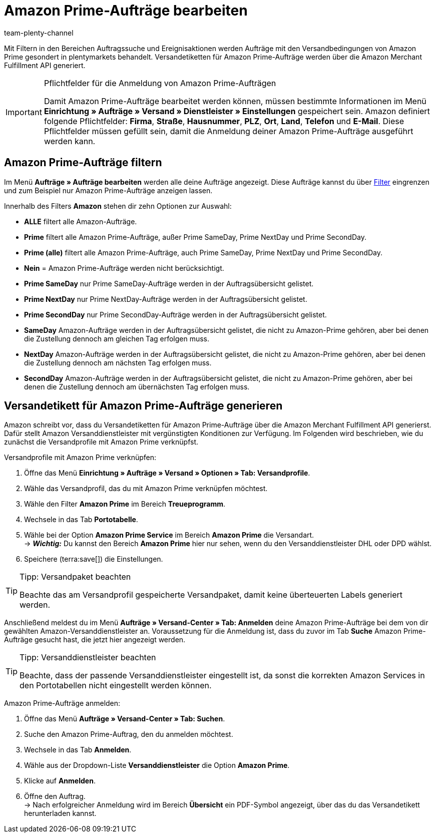 = Amazon Prime-Aufträge bearbeiten
:keywords: Amazon Prime, Prime, Prime Aufträge, Amazon Prime Aufträge
:description: Multi-Channel in plentymarkets: Bearbeite Amazon Prime Aufträge in deinem plentymarkets System.
:page-aliases: amazon-prime-auftraege-bearbeiten.adoc
:id: WR1DASF
:author: team-plenty-channel

Mit Filtern in den Bereichen Auftragssuche und Ereignisaktionen werden Aufträge mit den Versandbedingungen von Amazon Prime gesondert in plentymarkets behandelt. Versandetiketten für Amazon Prime-Aufträge werden über die Amazon Merchant Fulfillment API generiert.

[IMPORTANT]
.Pflichtfelder für die Anmeldung von Amazon Prime-Aufträgen
====
Damit Amazon Prime-Aufträge bearbeitet werden können, müssen bestimmte Informationen im Menü *Einrichtung » Aufträge » Versand » Dienstleister » Einstellungen* gespeichert sein. Amazon definiert folgende Pflichtfelder: *Firma*, *Straße*, *Hausnummer*, *PLZ*, *Ort*, *Land*, *Telefon* und *E-Mail*. Diese Pflichtfelder müssen gefüllt sein, damit die Anmeldung deiner Amazon Prime-Aufträge ausgeführt werden kann.
====

[#4300]
== Amazon Prime-Aufträge filtern

Im Menü *Aufträge » Aufträge bearbeiten* werden alle deine Aufträge angezeigt. Diese Aufträge kannst du über xref:auftraege:auftraege-verwalten.adoc#1300[Filter] eingrenzen und zum Beispiel nur Amazon Prime-Aufträge anzeigen lassen.

Innerhalb des Filters *Amazon* stehen dir zehn Optionen zur Auswahl:

* *ALLE* filtert alle Amazon-Aufträge.
* *Prime* filtert alle Amazon Prime-Aufträge, außer Prime SameDay, Prime NextDay und Prime SecondDay.
* *Prime (alle)* filtert alle Amazon Prime-Aufträge, auch Prime SameDay, Prime NextDay und Prime SecondDay.
* *Nein* = Amazon Prime-Aufträge werden nicht berücksichtigt.
* *Prime SameDay* nur Prime SameDay-Aufträge werden in der Auftragsübersicht gelistet.
* *Prime NextDay* nur Prime NextDay-Aufträge werden in der Auftragsübersicht gelistet.
* *Prime SecondDay* nur Prime SecondDay-Aufträge werden in der Auftragsübersicht gelistet.
* *SameDay* Amazon-Aufträge werden in der Auftragsübersicht gelistet, die nicht zu Amazon-Prime gehören, aber bei denen die Zustellung dennoch am gleichen Tag erfolgen muss.
* *NextDay* Amazon-Aufträge werden in der Auftragsübersicht gelistet, die nicht zu Amazon-Prime gehören, aber bei denen die Zustellung dennoch am nächsten Tag erfolgen muss.
* *SecondDay* Amazon-Aufträge werden in der Auftragsübersicht gelistet, die nicht zu Amazon-Prime gehören, aber bei denen die Zustellung dennoch am übernächsten Tag erfolgen muss.

[#4400]
== Versandetikett für Amazon Prime-Aufträge generieren

Amazon schreibt vor, dass du Versandetiketten für Amazon Prime-Aufträge über die Amazon Merchant Fulfillment API generierst. Dafür stellt Amazon Versanddienstleister mit vergünstigten Konditionen zur Verfügung. Im Folgenden wird beschrieben, wie du zunächst die Versandprofile mit Amazon Prime verknüpfst.

[.instruction]
Versandprofile mit Amazon Prime verknüpfen:

. Öffne das Menü *Einrichtung » Aufträge » Versand » Optionen » Tab: Versandprofile*.
. Wähle das Versandprofil, das du mit Amazon Prime verknüpfen möchtest. 
. Wähle den Filter *Amazon Prime* im Bereich *Treueprogramm*.
. Wechsele in das Tab *Portotabelle*. 
. Wähle bei der Option *Amazon Prime Service* im Bereich *Amazon Prime* die Versandart. +
→ *_Wichtig:_* Du kannst den Bereich *Amazon Prime* hier nur sehen, wenn du den Versanddienstleister DHL oder DPD wählst.
. Speichere (terra:save[]) die Einstellungen.

[TIP]
.Tipp: Versandpaket beachten
====
Beachte das am Versandprofil gespeicherte Versandpaket, damit keine überteuerten Labels generiert werden.
====

Anschließend meldest du im Menü *Aufträge » Versand-Center » Tab: Anmelden* deine Amazon Prime-Aufträge bei dem von dir gewählten Amazon-Versanddienstleister an. Voraussetzung für die Anmeldung ist, dass du zuvor im Tab *Suche* Amazon Prime-Aufträge gesucht hast, die jetzt hier angezeigt werden.

[TIP]
.Tipp: Versanddienstleister beachten
====
Beachte, dass der passende Versanddienstleister eingestellt ist, da sonst die korrekten Amazon Services in den Portotabellen nicht eingestellt werden können.
====

[.instruction]
Amazon Prime-Aufträge anmelden:

. Öffne das Menü *Aufträge » Versand-Center » Tab: Suchen*.
. Suche den Amazon Prime-Auftrag, den du anmelden möchtest.
. Wechsele in das Tab *Anmelden*.
. Wähle aus der Dropdown-Liste *Versanddienstleister* die Option *Amazon Prime*.
. Klicke auf *Anmelden*.
. Öffne den Auftrag. +
→ Nach erfolgreicher Anmeldung wird im Bereich *Übersicht* ein PDF-Symbol angezeigt, über das du das Versandetikett herunterladen kannst.
